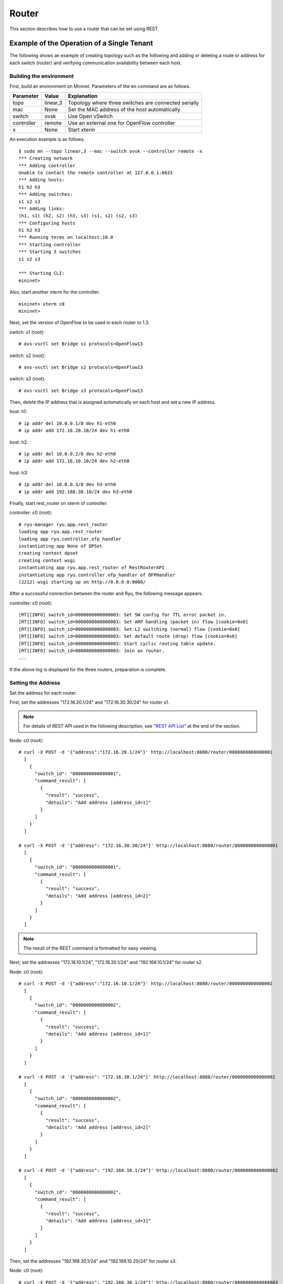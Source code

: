 .. _ch_rest_router:

Router
======

This section describes how to use a router that can be set using REST.


Example of the Operation of a Single Tenant
-------------------------------------------

The following shows an example of creating topology such as the following and adding or deleting a route or address for each switch (router) and verifying communication availability between each host.

.. only:: latex

  .. image:: images/rest_router/fig1.eps
     :scale: 80%
     :align: center

.. only:: epub

  .. image:: images/rest_router/fig1.png
     :align: center

.. only:: not latex and not epub

  .. image:: images/rest_router/fig1.png
     :scale: 40%
     :align: center


Building the environment
^^^^^^^^^^^^^^^^^^^^^^^^

First, build an environment on Mininet. Parameters of the ``mn`` command are as follows.

============ ========== ===========================================
Parameter    Value      Explanation
============ ========== ===========================================
topo         linear,3   Topology where three switches are connected serially
mac          None       Set the MAC address of the host automatically
switch       ovsk       Use Open vSwitch
controller   remote     Use an external one for OpenFlow controller
x            None       Start xterm
============ ========== ===========================================

An execution example is as follows.

.. rst-class:: console

::

    $ sudo mn --topo linear,3 --mac --switch ovsk --controller remote -x
    *** Creating network
    *** Adding controller
    Unable to contact the remote controller at 127.0.0.1:6633
    *** Adding hosts:
    h1 h2 h3
    *** Adding switches:
    s1 s2 s3
    *** Adding links:
    (h1, s1) (h2, s2) (h3, s3) (s1, s2) (s2, s3)
    *** Configuring hosts
    h1 h2 h3
    *** Running terms on localhost:10.0
    *** Starting controller
    *** Starting 3 switches
    s1 s2 s3

    *** Starting CLI:
    mininet>

Also, start another xterm for the controller.

.. rst-class:: console

::

    mininet> xterm c0
    mininet>

Next, set the version of OpenFlow to be used in each router to 1.3.

switch: s1 (root):

.. rst-class:: console

::

    # ovs-vsctl set Bridge s1 protocols=OpenFlow13

switch: s2 (root):

.. rst-class:: console

::

    # ovs-vsctl set Bridge s2 protocols=OpenFlow13

switch: s3 (root):

.. rst-class:: console

::

    # ovs-vsctl set Bridge s3 protocols=OpenFlow13

Then, delete the IP address that is assigned automatically on each host and set a new IP address.

host: h1:

.. rst-class:: console

::

    # ip addr del 10.0.0.1/8 dev h1-eth0
    # ip addr add 172.16.20.10/24 dev h1-eth0

host: h2:

.. rst-class:: console

::

    # ip addr del 10.0.0.2/8 dev h2-eth0
    # ip addr add 172.16.10.10/24 dev h2-eth0

host: h3:

.. rst-class:: console

::

    # ip addr del 10.0.0.3/8 dev h3-eth0
    # ip addr add 192.168.30.10/24 dev h3-eth0

Finally, start rest_router on xterm of controller.

controller: c0 (root):

.. rst-class:: console

::

    # ryu-manager ryu.app.rest_router
    loading app ryu.app.rest_router
    loading app ryu.controller.ofp_handler
    instantiating app None of DPSet
    creating context dpset
    creating context wsgi
    instantiating app ryu.app.rest_router of RestRouterAPI
    instantiating app ryu.controller.ofp_handler of OFPHandler
    (2212) wsgi starting up on http://0.0.0.0:8080/

After a successful connection between the router and Ryu, the following message appears.

controller: c0 (root):

.. rst-class:: console

::

    [RT][INFO] switch_id=0000000000000003: Set SW config for TTL error packet in.
    [RT][INFO] switch_id=0000000000000003: Set ARP handling (packet in) flow [cookie=0x0]
    [RT][INFO] switch_id=0000000000000003: Set L2 switching (normal) flow [cookie=0x0]
    [RT][INFO] switch_id=0000000000000003: Set default route (drop) flow [cookie=0x0]
    [RT][INFO] switch_id=0000000000000003: Start cyclic routing table update.
    [RT][INFO] switch_id=0000000000000003: Join as router.
    ...

If the above log is displayed for the three routers, preparation is complete.


Setting the Address
^^^^^^^^^^^^^^^^^^^

Set the address for each router.

First, set the addresses "172.16.20.1/24" and "172.16.30.30/24" for router s1.

.. NOTE::

    For details of REST API used in the following description, see "`REST API List`_" at the end of the section.

Node: c0 (root):

.. rst-class:: console

::

    # curl -X POST -d '{"address":"172.16.20.1/24"}' http://localhost:8080/router/0000000000000001
      [
        {
          "switch_id": "0000000000000001",
          "command_result": [
            {
              "result": "success",
              "details": "Add address [address_id=1]"
            }
          ]
        }
      ]

    # curl -X POST -d '{"address": "172.16.30.30/24"}' http://localhost:8080/router/0000000000000001
      [
        {
          "switch_id": "0000000000000001",
          "command_result": [
            {
              "result": "success",
              "details": "Add address [address_id=2]"
            }
          ]
        }
      ]

.. NOTE::

    The result of the REST command is formatted for easy viewing.

Next, set the addresses "172.16.10.1/24", "172.16.30.1/24" and "192.168.10.1/24" for router s2.

Node: c0 (root):

.. rst-class:: console

::

    # curl -X POST -d '{"address":"172.16.10.1/24"}' http://localhost:8080/router/0000000000000002
      [
        {
          "switch_id": "0000000000000002",
          "command_result": [
            {
              "result": "success",
              "details": "Add address [address_id=1]"
            }
          ]
        }
      ]

    # curl -X POST -d '{"address": "172.16.30.1/24"}' http://localhost:8080/router/0000000000000002
      [
        {
          "switch_id": "0000000000000002",
          "command_result": [
            {
              "result": "success",
              "details": "Add address [address_id=2]"
            }
          ]
        }
      ]

    # curl -X POST -d '{"address": "192.168.10.1/24"}' http://localhost:8080/router/0000000000000002
      [
        {
          "switch_id": "0000000000000002",
          "command_result": [
            {
              "result": "success",
              "details": "Add address [address_id=3]"
            }
          ]
        }
      ]

Then, set the addresses "192.168.30.1/24" and "192.168.10.20/24" for router s3.

Node: c0 (root):

.. rst-class:: console

::

    # curl -X POST -d '{"address": "192.168.30.1/24"}' http://localhost:8080/router/0000000000000003
      [
        {
          "switch_id": "0000000000000003",
          "command_result": [
            {
              "result": "success",
              "details": "Add address [address_id=1]"
            }
          ]
        }
      ]

    # curl -X POST -d '{"address": "192.168.10.20/24"}' http://localhost:8080/router/0000000000000003
      [
        {
          "switch_id": "0000000000000003",
          "command_result": [
            {
              "result": "success",
              "details": "Add address [address_id=2]"
            }
          ]
        }
      ]


IP addresses to the router have been set. Register as the default gateway on each host.

host: h1:

.. rst-class:: console

::

    # ip route add default via 172.16.20.1

host: h2:

.. rst-class:: console

::

    # ip route add default via 172.16.10.1

host: h3:

.. rst-class:: console

::

    # ip route add default via 192.168.30.1


Configuring the Default Route
^^^^^^^^^^^^^^^^^^^^^^^^^^^^^

Set the default route for each router.

First, set router s2 as the default route of router s1.

Node: c0 (root):

.. rst-class:: console

::

    # curl -X POST -d '{"gateway": "172.16.30.1"}' http://localhost:8080/router/0000000000000001
      [
        {
          "switch_id": "0000000000000001",
          "command_result": [
            {
              "result": "success",
              "details": "Add route [route_id=1]"
            }
          ]
        }
      ]

Set router s1 as the default route of router s2.

Node: c0 (root):

.. rst-class:: console

::

    # curl -X POST -d '{"gateway": "172.16.30.30"}' http://localhost:8080/router/0000000000000002
      [
        {
          "switch_id": "0000000000000002",
          "command_result": [
            {
              "result": "success",
              "details": "Add route [route_id=1]"
            }
          ]
        }
      ]

Set router s2 as the default route of router s3.

Node: c0 (root):

.. rst-class:: console

::

    # curl -X POST -d '{"gateway": "192.168.10.1"}' http://localhost:8080/router/0000000000000003
      [
        {
          "switch_id": "0000000000000003",
          "command_result": [
            {
              "result": "success",
              "details": "Add route [route_id=1]"
            }
          ]
        }
      ]



Setting Static Routes
^^^^^^^^^^^^^^^^^^^^^

For s2 router, set a static route to the host (192.168.30.0/24) under router s3.

Node: c0 (root):

.. rst-class:: console

::

    # curl -X POST -d '{"destination": "192.168.30.0/24", "gateway": "192.168.10.20"}' http://localhost:8080/router/0000000000000002
      [
        {
          "switch_id": "0000000000000002",
          "command_result": [
            {
              "result": "success",
              "details": "Add route [route_id=2]"
            }
          ]
        }
      ]


The setting status of the route and address are as follows.

.. only:: latex

  .. image:: images/rest_router/fig4.eps
     :scale: 80%
     :align: center

.. only:: epub

  .. image:: images/rest_router/fig4.png
     :align: center

.. only:: not latex and not epub

  .. image:: images/rest_router/fig4.png
     :scale: 40%
     :align: center


Verifying the Setting
^^^^^^^^^^^^^^^^^^^^^

Check the contents of the setting of each router.

Node: c0 (root):

.. rst-class:: console

::

    # curl http://localhost:8080/router/0000000000000001
      [
        {
          "internal_network": [
            {
              "route": [
                {
                  "route_id": 1,
                  "destination": "0.0.0.0/0",
                  "gateway": "172.16.30.1"
                }
              ],
              "address": [
                {
                  "address_id": 1,
                  "address": "172.16.20.1/24"
                },
                {
                  "address_id": 2,
                  "address": "172.16.30.30/24"
                }
              ]
            }
          ],
          "switch_id": "0000000000000001"
        }
      ]

    # curl http://localhost:8080/router/0000000000000002
      [
        {
          "internal_network": [
            {
              "route": [
                {
                  "route_id": 1,
                  "destination": "0.0.0.0/0",
                  "gateway": "172.16.30.30"
                },
                {
                  "route_id": 2,
                  "destination": "192.168.30.0/24",
                  "gateway": "192.168.10.20"
                }
              ],
              "address": [
                {
                  "address_id": 2,
                  "address": "172.16.30.1/24"
                },
                {
                  "address_id": 3,
                  "address": "192.168.10.1/24"
                },
                {
                  "address_id": 1,
                  "address": "172.16.10.1/24"
                }
              ]
            }
          ],
          "switch_id": "0000000000000002"
        }
      ]

    # curl http://localhost:8080/router/0000000000000003
      [
        {
          "internal_network": [
            {
              "route": [
                {
                  "route_id": 1,
                  "destination": "0.0.0.0/0",
                  "gateway": "192.168.10.1"
                }
              ],
              "address": [
                {
                  "address_id": 1,
                  "address": "192.168.30.1/24"
                },
                {
                  "address_id": 2,
                  "address": "192.168.10.20/24"
                }
              ]
            }
          ],
          "switch_id": "0000000000000003"
        }
      ]

Check communication using ping in this state. First, run a ping from h3 to h2. You can verify that it can communicate successfully.

host: h2:

.. rst-class:: console

::

    # ping 192.168.30.10
    PING 192.168.30.10 (192.168.30.10) 56(84) bytes of data.
    64 bytes from 192.168.30.10: icmp_req=1 ttl=62 time=48.8 ms
    64 bytes from 192.168.30.10: icmp_req=2 ttl=62 time=0.402 ms
    64 bytes from 192.168.30.10: icmp_req=3 ttl=62 time=0.089 ms
    64 bytes from 192.168.30.10: icmp_req=4 ttl=62 time=0.065 ms
    ...

Next, run a ping from h2 to h1. You can also verify that it can communicate successfully.

host: h2:

.. rst-class:: console

::

    # ping 172.16.20.10
    PING 172.16.20.10 (172.16.20.10) 56(84) bytes of data.
    64 bytes from 172.16.20.10: icmp_req=1 ttl=62 time=43.2 ms
    64 bytes from 172.16.20.10: icmp_req=2 ttl=62 time=0.306 ms
    64 bytes from 172.16.20.10: icmp_req=3 ttl=62 time=0.057 ms
    64 bytes from 172.16.20.10: icmp_req=4 ttl=62 time=0.048 ms
    ...


Deleting the Static Route
^^^^^^^^^^^^^^^^^^^^^^^^^

Delete the static route to router s3 set in router s2.

Node: c0 (root):

.. rst-class:: console

::

    # curl -X DELETE -d '{"route_id": "2"}' http://localhost:8080/router/0000000000000002
      [
        {
          "switch_id": "0000000000000002",
          "command_result": [
            {
              "result": "success",
              "details": "Delete route [route_id=2]"
            }
          ]
        }
      ]

Check the information that has been configured on router s2. You can see that the static route to router s3 has been deleted.

Node: c0 (root):

.. rst-class:: console

::

    # curl http://localhost:8080/router/0000000000000002
      [
        {
          "internal_network": [
            {
              "route": [
                {
                  "route_id": 1,
                  "destination": "0.0.0.0/0",
                  "gateway": "172.16.30.30"
                }
              ],
              "address": [
                {
                  "address_id": 2,
                  "address": "172.16.30.1/24"
                },
                {
                  "address_id": 3,
                  "address": "192.168.10.1/24"
                },
                {
                  "address_id": 1,
                  "address": "172.16.10.1/24"
                }
              ]
            }
          ],
          "switch_id": "0000000000000002"
        }
      ]


Check communication using ping. Since the root information from h3 to h2 was deleted, you will find that it cannot communicate.

host: h2:

.. rst-class:: console

::

    # ping 192.168.30.10
    PING 192.168.30.10 (192.168.30.10) 56(84) bytes of data.
    ^C
    --- 192.168.30.10 ping statistics ---
    12 packets transmitted, 0 received, 100% packet loss, time 11088ms


Deleting an Address
^^^^^^^^^^^^^^^^^^^

Delete the address "172.16.20.1/24", which is set in router s1.

Node: c0 (root):

.. rst-class:: console

::

    # curl -X DELETE -d '{"address_id": "1"}' http://localhost:8080/router/0000000000000001
      [
        {
          "switch_id": "0000000000000001",
          "command_result": [
            {
              "result": "success",
              "details": "Delete address [address_id=1]"
            }
          ]
        }
      ]

Check the information that has been configured on router s1. You can see that of the IP addresses configured on router s1, "172.16.20.1/24" has been deleted.

Node: c0 (root):

.. rst-class:: console

::

    # curl http://localhost:8080/router/0000000000000001
      [
        {
          "internal_network": [
            {
              "route": [
                {
                  "route_id": 1,
                  "destination": "0.0.0.0/0",
                  "gateway": "172.16.30.1"
                }
              ],
              "address": [
                {
                  "address_id": 2,
                  "address": "172.16.30.30/24"
                }
              ]
            }
          ],
          "switch_id": "0000000000000001"
        }
      ]


Check communication using ping. Since the information about the subnet to which h1 belongs has been removed from router s1, you can tell that communication from h2 to h1 is not possible.

host: h2:

.. rst-class:: console

::

    # ping 172.16.20.10
    PING 172.16.20.10 (172.16.20.10) 56(84) bytes of data.
    ^C
    --- 172.16.20.10 ping statistics ---
    19 packets transmitted, 0 received, 100% packet loss, time 18004ms


Example of the Operation of a Multi-tenant
------------------------------------------

The following shows an example of creating a topology where tenants are divided by VLAN such as the following and routes or addresses for each switch (router) are added or deleted and communication availability between each host is verified.

.. only:: latex

  .. image:: images/rest_router/fig5.eps
     :scale: 80%
     :align: center

.. only:: epub

  .. image:: images/rest_router/fig5.png
     :align: center

.. only:: not latex and not epub

  .. image:: images/rest_router/fig5.png
     :scale: 40%
     :align: center

Environment building
^^^^^^^^^^^^^^^^^^^^

First, build an environment on Mininet. Parameters of the ``mn`` command are as follows.

============ ============ ===========================================
Parameter    Value        Example
============ ============ ===========================================
topo         linear,3,2   Topology where three switches are connected serially 

                          (Two hosts are connected to each switch)
mac          None         Set the MAC address of the host automatically
switch       ovsk         Use Open vSwitch
controller   remote       Use an external one for OpenFlow controller
x            None         Start the xterm
============ ============ ===========================================

A execution example is as follows.

.. rst-class:: console

::

    $ sudo mn --topo linear,3,2 --mac --switch ovsk --controller remote -x
    *** Creating network
    *** Adding controller
    Unable to contact the remote controller at 127.0.0.1:6633
    *** Adding hosts:
    h1s1 h1s2 h1s3 h2s1 h2s2 h2s3
    *** Adding switches:
    s1 s2 s3
    *** Adding links:
    (h1s1, s1) (h1s2, s2) (h1s3, s3) (h2s1, s1) (h2s2, s2) (h2s3, s3) (s1, s2) (s2, s3)
    *** Configuring hosts
    h1s1 h1s2 h1s3 h2s1 h2s2 h2s3
    *** Running terms on localhost:10.0
    *** Starting controller
    *** Starting 3 switches
    s1 s2 s3
    *** Starting CLI:
    mininet>

Also, start another xterm for the controller.

.. rst-class:: console

::

    mininet> xterm c0
    mininet>

Next, set the version of OpenFlow to be used in each router to 1.3.

switch: s1 (root):

.. rst-class:: console

::

    # ovs-vsctl set Bridge s1 protocols=OpenFlow13

switch: s2 (root):

.. rst-class:: console

::

    # ovs-vsctl set Bridge s2 protocols=OpenFlow13

switch: s3 (root):

.. rst-class:: console

::

    # ovs-vsctl set Bridge s3 protocols=OpenFlow13

Then, set the VLAN ID to the interface of each host and set the new IP address.

host: h1s1:

.. rst-class:: console

::

    # ip addr del 10.0.0.1/8 dev h1s1-eth0
    # ip link add link h1s1-eth0 name h1s1-eth0.2 type vlan id 2
    # ip addr add 172.16.10.10/24 dev h1s1-eth0.2
    # ip link set dev h1s1-eth0.2 up

host: h2s1:

.. rst-class:: console

::

    # ip addr del 10.0.0.4/8 dev h2s1-eth0
    # ip link add link h2s1-eth0 name h2s1-eth0.110 type vlan id 110
    # ip addr add 172.16.10.11/24 dev h2s1-eth0.110
    # ip link set dev h2s1-eth0.110 up

host: h1s2:

.. rst-class:: console

::

    # ip addr del 10.0.0.2/8 dev h1s2-eth0
    # ip link add link h1s2-eth0 name h1s2-eth0.2 type vlan id 2
    # ip addr add 192.168.30.10/24 dev h1s2-eth0.2
    # ip link set dev h1s2-eth0.2 up

host: h2s2:

.. rst-class:: console

::

    # ip addr del 10.0.0.5/8 dev h2s2-eth0
    # ip link add link h2s2-eth0 name h2s2-eth0.110 type vlan id 110
    # ip addr add 192.168.30.11/24 dev h2s2-eth0.110
    # ip link set dev h2s2-eth0.110 up

host: h1s3:

.. rst-class:: console

::

    # ip addr del 10.0.0.3/8 dev h1s3-eth0
    # ip link add link h1s3-eth0 name h1s3-eth0.2 type vlan id 2
    # ip addr add 172.16.20.10/24 dev h1s3-eth0.2
    # ip link set dev h1s3-eth0.2 up

host: h2s3:

.. rst-class:: console

::

    # ip addr del 10.0.0.6/8 dev h2s3-eth0
    # ip link add link h2s3-eth0 name h2s3-eth0.110 type vlan id 110
    # ip addr add 172.16.20.11/24 dev h2s3-eth0.110
    # ip link set dev h2s3-eth0.110 up

Finally, start rest_router on xterm of controller.

controller: c0 (root):

.. rst-class:: console

::

    # ryu-manager ryu.app.rest_router
    loading app ryu.app.rest_router
    loading app ryu.controller.ofp_handler
    instantiating app None of DPSet
    creating context dpset
    creating context wsgi
    instantiating app ryu.app.rest_router of RestRouterAPI
    instantiating app ryu.controller.ofp_handler of OFPHandler
    (2447) wsgi starting up on http://0.0.0.0:8080/

After a successful connection between the router and Ryu, the following message appears.

controller: c0 (root):

.. rst-class:: console

::

    [RT][INFO] switch_id=0000000000000003: Set SW config for TTL error packet in.
    [RT][INFO] switch_id=0000000000000003: Set ARP handling (packet in) flow [cookie=0x0]
    [RT][INFO] switch_id=0000000000000003: Set L2 switching (normal) flow [cookie=0x0]
    [RT][INFO] switch_id=0000000000000003: Set default route (drop) flow [cookie=0x0]
    [RT][INFO] switch_id=0000000000000003: Start cyclic routing table update.
    [RT][INFO] switch_id=0000000000000003: Join as router.
    ...

If the above log is displayed for the three routers, preparation is complete.


Setting an Address
^^^^^^^^^^^^^^^^^^

Set the address for each router.

First, set the addresses "172.16.10.1/24" and "10.10.10.1/24" to router s1. They must be set to each VLAN ID respectively.

Node: c0 (root):

.. rst-class:: console

::

    # curl -X POST -d '{"address": "172.16.10.1/24"}' http://localhost:8080/router/0000000000000001/2
      [
        {
          "switch_id": "0000000000000001",
          "command_result": [
            {
              "result": "success",
              "vlan_id": 2,
              "details": "Add address [address_id=1]"
            }
          ]
        }
      ]

    # curl -X POST -d '{"address": "10.10.10.1/24"}' http://localhost:8080/router/0000000000000001/2
      [
        {
          "switch_id": "0000000000000001",
          "command_result": [
            {
              "result": "success",
              "vlan_id": 2,
              "details": "Add address [address_id=2]"
            }
          ]
        }
      ]

    # curl -X POST -d '{"address": "172.16.10.1/24"}' http://localhost:8080/router/0000000000000001/110
      [
        {
          "switch_id": "0000000000000001",
          "command_result": [
            {
              "result": "success",
              "vlan_id": 110,
              "details": "Add address [address_id=1]"
            }
          ]
        }
      ]

    # curl -X POST -d '{"address": "10.10.10.1/24"}' http://localhost:8080/router/0000000000000001/110
      [
        {
          "switch_id": "0000000000000001",
          "command_result": [
            {
              "result": "success",
              "vlan_id": 110,
              "details": "Add address [address_id=2]"
            }
          ]
        }
      ]

Next, set the addresses "192.168.30.1/24" and "10.10.10.2/24" to router s2.

Node: c0 (root):

.. rst-class:: console

::

    # curl -X POST -d '{"address": "192.168.30.1/24"}' http://localhost:8080/router/0000000000000002/2
      [
        {
          "switch_id": "0000000000000002",
          "command_result": [
            {
              "result": "success",
              "vlan_id": 2,
              "details": "Add address [address_id=1]"
            }
          ]
        }
      ]

    # curl -X POST -d '{"address": "10.10.10.2/24"}' http://localhost:8080/router/0000000000000002/2
      [
        {
          "switch_id": "0000000000000002",
          "command_result": [
            {
              "result": "success",
              "vlan_id": 2,
              "details": "Add address [address_id=2]"
            }
          ]
        }
      ]

    # curl -X POST -d '{"address": "192.168.30.1/24"}' http://localhost:8080/router/0000000000000002/110
      [
        {
          "switch_id": "0000000000000002",
          "command_result": [
            {
              "result": "success",
              "vlan_id": 110,
              "details": "Add address [address_id=1]"
            }
          ]
        }
      ]

    # curl -X POST -d '{"address": "10.10.10.2/24"}' http://localhost:8080/router/0000000000000002/110
      [
        {
          "switch_id": "0000000000000002",
          "command_result": [
            {
              "result": "success",
              "vlan_id": 110,
              "details": "Add address [address_id=2]"
            }
          ]
        }
      ]

Then, set the addresses "172.16.20.1/24" and "10.10.10.3/24" to router s3.

Node: c0 (root):

.. rst-class:: console

::

    # curl -X POST -d '{"address": "172.16.20.1/24"}' http://localhost:8080/router/0000000000000003/2
      [
        {
          "switch_id": "0000000000000003",
          "command_result": [
            {
              "result": "success",
              "vlan_id": 2,
              "details": "Add address [address_id=1]"
            }
          ]
        }
      ]

    # curl -X POST -d '{"address": "10.10.10.3/24"}' http://localhost:8080/router/0000000000000003/2
      [
        {
          "switch_id": "0000000000000003",
          "command_result": [
            {
              "result": "success",
              "vlan_id": 2,
              "details": "Add address [address_id=2]"
            }
          ]
        }
      ]

    # curl -X POST -d '{"address": "172.16.20.1/24"}' http://localhost:8080/router/0000000000000003/110
      [
        {
          "switch_id": "0000000000000003",
          "command_result": [
            {
              "result": "success",
              "vlan_id": 110,
              "details": "Add address [address_id=1]"
            }
          ]
        }
      ]

    # curl -X POST -d '{"address": "10.10.10.3/24"}' http://localhost:8080/router/0000000000000003/110
      [
        {
          "switch_id": "0000000000000003",
          "command_result": [
            {
              "result": "success",
              "vlan_id": 110,
              "details": "Add address [address_id=2]"
            }
          ]
        }
      ]

IP addresses to the routers have been set. Register as the default gateway on each host.

host: h1s1:

.. rst-class:: console

::

    # ip route add default via 172.16.10.1

host: h2s1:

.. rst-class:: console

::

    # ip route add default via 172.16.10.1

host: h1s2:

.. rst-class:: console

::

    # ip route add default via 192.168.30.1

host: h2s2:

.. rst-class:: console

::

    # ip route add default via 192.168.30.1

host: h1s3:

.. rst-class:: console

::

    # ip route add default via 172.16.20.1

host: h2s3:

.. rst-class:: console

::

    # ip route add default via 172.16.20.1

The addresses that have been set are as follows.

.. only:: latex

  .. image:: images/rest_router/fig7.eps
     :scale: 80%
     :align: center

.. only:: epub

  .. image:: images/rest_router/fig7.png
     :align: center

.. only:: not latex and not epub

  .. image:: images/rest_router/fig7.png
     :scale: 40%
     :align: center


Setting Static Routes and the Default Route
^^^^^^^^^^^^^^^^^^^^^^^^^^^^^^^^^^^^^^^^^^^

Set static routes and the default route for each router.


First, set router s2 as the default route of router s1.

Node: c0 (root):

.. rst-class:: console

::

    # curl -X POST -d '{"gateway": "10.10.10.2"}' http://localhost:8080/router/0000000000000001/2
      [
        {
          "switch_id": "0000000000000001",
          "command_result": [
            {
              "result": "success",
              "vlan_id": 2,
              "details": "Add route [route_id=1]"
            }
          ]
        }
      ]

    # curl -X POST -d '{"gateway": "10.10.10.2"}' http://localhost:8080/router/0000000000000001/110
      [
        {
          "switch_id": "0000000000000001",
          "command_result": [
            {
              "result": "success",
              "vlan_id": 110,
              "details": "Add route [route_id=1]"
            }
          ]
        }
      ]

Set router s1 as the default route of router s2.

Node: c0 (root):

.. rst-class:: console

::

    # curl -X POST -d '{"gateway": "10.10.10.1"}' http://localhost:8080/router/0000000000000002/2
      [
        {
          "switch_id": "0000000000000002",
          "command_result": [
            {
              "result": "success",
              "vlan_id": 2,
              "details": "Add route [route_id=1]"
            }
          ]
        }
      ]

    # curl -X POST -d '{"gateway": "10.10.10.1"}' http://localhost:8080/router/0000000000000002/110
      [
        {
          "switch_id": "0000000000000002",
          "command_result": [
            {
              "result": "success",
              "vlan_id": 110,
              "details": "Add route [route_id=1]"
            }
          ]
        }
      ]

Set router s2 as default route of router s3.

Node: c0 (root):

.. rst-class:: console

::

    # curl -X POST -d '{"gateway": "10.10.10.2"}' http://localhost:8080/router/0000000000000003/2
      [
        {
          "switch_id": "0000000000000003",
          "command_result": [
            {
              "result": "success",
              "vlan_id": 2,
              "details": "Add route [route_id=1]"
            }
          ]
        }
      ]

    # curl -X POST -d '{"gateway": "10.10.10.2"}' http://localhost:8080/router/0000000000000003/110
      [
        {
          "switch_id": "0000000000000003",
          "command_result": [
            {
              "result": "success",
              "vlan_id": 110,
              "details": "Add route [route_id=1]"
            }
          ]
        }
      ]


Next, for s2 router, set a static route to the host (172.16.20.0/24) under router s3. Only set if vlan_id=2.

Node: c0 (root):

.. rst-class:: console

::

    # curl -X POST -d '{"destination": "172.16.20.0/24", "gateway": "10.10.10.3"}' http://localhost:8080/router/0000000000000002/2
      [
        {
          "switch_id": "0000000000000002",
          "command_result": [
            {
              "result": "success",
              "vlan_id": 2,
              "details": "Add route [route_id=2]"
            }
          ]
        }
      ]


Verifying the Settings
^^^^^^^^^^^^^^^^^^^^^^

Check the contents of the settings for each router.

Node: c0 (root):

.. rst-class:: console

::

    # curl http://localhost:8080/router/all/all
      [
        {
          "internal_network": [
            {},
            {
              "route": [
                {
                  "route_id": 1,
                  "destination": "0.0.0.0/0",
                  "gateway": "10.10.10.2"
                }
              ],
              "vlan_id": 2,
              "address": [
                {
                  "address_id": 2,
                  "address": "10.10.10.1/24"
                },
                {
                  "address_id": 1,
                  "address": "172.16.10.1/24"
                }
              ]
            },
            {
              "route": [
                {
                  "route_id": 1,
                  "destination": "0.0.0.0/0",
                  "gateway": "10.10.10.2"
                }
              ],
              "vlan_id": 110,
              "address": [
                {
                  "address_id": 2,
                  "address": "10.10.10.1/24"
                },
                {
                  "address_id": 1,
                  "address": "172.16.10.1/24"
                }
              ]
            }
          ],
          "switch_id": "0000000000000001"
        },
        {
          "internal_network": [
            {},
            {
              "route": [
                {
                  "route_id": 2,
                  "destination": "172.16.20.0/24",
                  "gateway": "10.10.10.3"
                },
                {
                  "route_id": 1,
                  "destination": "0.0.0.0/0",
                  "gateway": "10.10.10.1"
                }
              ],
              "vlan_id": 2,
              "address": [
                {
                  "address_id": 2,
                  "address": "10.10.10.2/24"
                },
                {
                  "address_id": 1,
                  "address": "192.168.30.1/24"
                }
              ]
            },
            {
              "route": [
                {
                  "route_id": 1,
                  "destination": "0.0.0.0/0",
                  "gateway": "10.10.10.1"
                }
              ],
              "vlan_id": 110,
              "address": [
                {
                  "address_id": 2,
                  "address": "10.10.10.2/24"
                },
                {
                  "address_id": 1,
                  "address": "192.168.30.1/24"
                }
              ]
            }
          ],
          "switch_id": "0000000000000002"
        },
        {
          "internal_network": [
            {},
            {
              "route": [
                {
                  "route_id": 1,
                  "destination": "0.0.0.0/0",
                  "gateway": "10.10.10.2"
                }
              ],
              "vlan_id": 2,
              "address": [
                {
                  "address_id": 1,
                  "address": "172.16.20.1/24"
                },
                {
                  "address_id": 2,
                  "address": "10.10.10.3/24"
                }
              ]
            },
            {
              "route": [
                {
                  "route_id": 1,
                  "destination": "0.0.0.0/0",
                  "gateway": "10.10.10.2"
                }
              ],
              "vlan_id": 110,
              "address": [
                {
                  "address_id": 1,
                  "address": "172.16.20.1/24"
                },
                {
                  "address_id": 2,
                  "address": "10.10.10.3/24"
                }
              ]
            }
          ],
          "switch_id": "0000000000000003"
        }
      ]

A table of settings for each router is as follows.

.. csv-table::
    :header: "Router", "VLAN ID", "IP address", "Default route", "Static route"

    "s1", 2, "172.16.10.1/24, 10.10.10.1/24", "10.10.10.2(s2)"
    "s1", 110, "172.16.10.1/24, 10.10.10.1/24", "10.10.10.2(s2)"
    "s2", 2, "192.168.30.1/24, 10.10.10.2/24", "10.10.10.1(s1)", " Destination: 172.16.20.0/24, Gateway:10.10.10.3(s3)"
    "s2", 110, "192.168.30.1/24, 10.10.10.2/24", "10.10.10.1(s1)"
    "s3", 2, "172.16.20.1/24, 10.10.10.3/24", "10.10.10.2(s2)"
    "s3", 110, "172.16.20.1/24, 10.10.10.3/24", "10.10.10.2(s2)"


Send a ping from h1s1 to h1s3. Since they're the same host of vlan_id=2 and router 2 has a static route set to s3, it can communicate successfully.

host: h1s1:

.. rst-class:: console

::

    # ping 172.16.20.10
    PING 172.16.20.10 (172.16.20.10) 56(84) bytes of data.
    64 bytes from 172.16.20.10: icmp_req=1 ttl=61 time=45.9 ms
    64 bytes from 172.16.20.10: icmp_req=2 ttl=61 time=0.257 ms
    64 bytes from 172.16.20.10: icmp_req=3 ttl=61 time=0.059 ms
    64 bytes from 172.16.20.10: icmp_req=4 ttl=61 time=0.182 ms

Send a ping from h2s1 to h2s3. They're the same host of vlan_id=2 but since router s2 doesn't have a static route set to s3, it cannot communicate successfully.

host: h2s1:

.. rst-class:: console

::

    # ping 172.16.20.11
    PING 172.16.20.11 (172.16.20.11) 56(84) bytes of data.
    ^C
    --- 172.16.20.11 ping statistics ---
    8 packets transmitted, 0 received, 100% packet loss, time 7009ms

.. only:: latex

  .. image:: images/rest_router/fig8.eps
     :scale: 80%
     :align: center

.. only:: epub

  .. image:: images/rest_router/fig8.png
     :align: center

.. only:: not latex and not epub

  .. image:: images/rest_router/fig8.png
     :scale: 40%
     :align: center

In this section, you learned how to use routers with specific examples. 


REST API List
-------------

A list of REST API of rest_router introduced in this section.


Acquiring the Setting
^^^^^^^^^^^^^^^^^^^^^

=============  ========================================
**Method**     GET
**URL**        /router/{**switch**}[/{**vlan**}]

               --**switch**: [ "all" \| *Switch ID* ]

               --**vlan**: [ "all" \| *VLAN ID* ]
**Remarks**    Specification of VLAN ID is optional.
=============  ========================================


Setting an Address
^^^^^^^^^^^^^^^^^^

=============  ================================================
**Method**     POST
**URL**        /router/{**switch**}[/{**vlan**}]

               --**switch**: [ "all" \| *Switch ID* ]

               --**vlan**: [ "all" \| *VLAN ID* ]
**Data**       **address**:"<xxx.xxx.xxx.xxx/xx>"

**Remarks**    Perform address setting before performing route setting.

               Specification of VLAN ID is optional.
=============  ================================================


Setting Static Routes
^^^^^^^^^^^^^^^^^^^^^

=============  ================================================
**Method**     POST
**URL**        /router/{**switch**}[/{**vlan**}]

               --**switch**: [ "all" \| *Switch ID* ]

               --**vlan**: [ "all" \| *VLAN ID* ]
**Data**       **destination**:"<xxx.xxx.xxx.xxx/xx>"

               **gateway**:"<xxx.xxx.xxx.xxx>"
**Remarks**    Specification of VLAN ID is optional.
=============  ================================================


Setting Default Route
^^^^^^^^^^^^^^^^^^^^^^

=============  ================================================
**Method**     POST
**URL**        /router/{**switch**}[/{**vlan**}]

               --**switch**: [ "all" \| *Switch ID* ]

               --**vlan**: [ "all" \| *VLAN ID* ]
**Data**       **gateway**:"<xxx.xxx.xxx.xxx>"
**Remarks**    Specification of VLAN ID is optional.
=============  ================================================


Deleting an Address
^^^^^^^^^^^^^^^^^^^

=============  ==========================================
**Method**     DELETE
**URL**        /router/{**switch**}[/{**vlan**}]

               --**switch**: [ "all" \| *Switch ID* ]

               --**vlan**: [ "all" \| *VLAN ID* ]
**Data**       **address_id**:[ 1 - ... ]
**Remarks**    Specification of VLAN ID is optional.
=============  ==========================================


Deleting a Route
^^^^^^^^^^^^^^^^

=============  ==========================================
**Method**     DELETE
**URL**        /router/{**switch**}[/{**vlan**}]

               --**switch**: [ "all" \| *Switch ID* ]

               --**vlan**: [ "all" \| *VLAN ID* ]
**Data**       **route_id**:[ 1 - ... ]
**Remarks**    Specification of VLAN ID is optional.
=============  ==========================================
